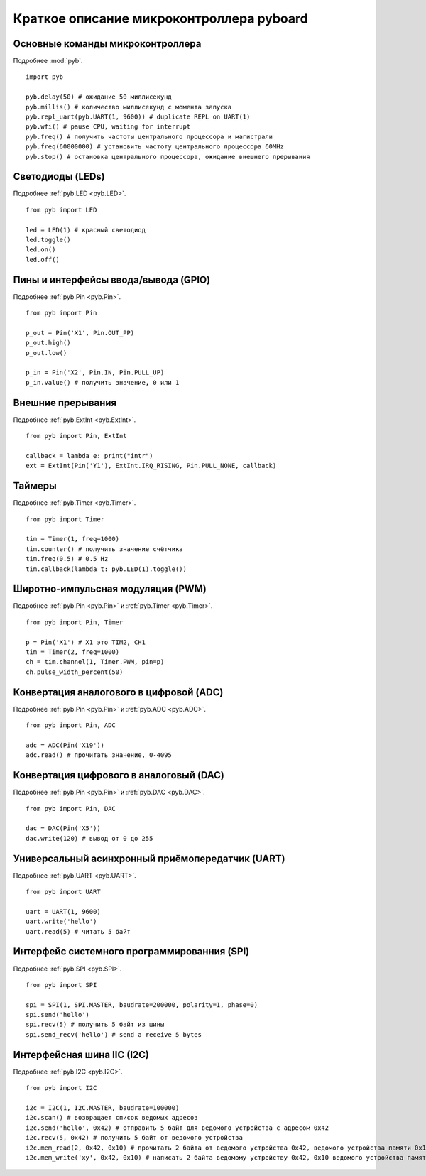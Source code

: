 .. _quickref:

Краткое описание микроконтроллера pyboard
=========================================

.. image:: http://micropython.org/resources/pybv10-pinout.jpg
    :alt: PYBv1.0 pinout
    :width: 700px

Основные команды микроконтроллера
---------------------------------

Подробнее :mod:`pyb`. ::

    import pyb

    pyb.delay(50) # ожидание 50 миллисекунд
    pyb.millis() # количество миллисекунд с момента запуска
    pyb.repl_uart(pyb.UART(1, 9600)) # duplicate REPL on UART(1)
    pyb.wfi() # pause CPU, waiting for interrupt
    pyb.freq() # получить частоты центрального процессора и магистрали
    pyb.freq(60000000) # установить частоту центрального процессора 60MHz
    pyb.stop() # остановка центрального процессора, ожидание внешнего прерывания

Светодиоды (LEDs)
-----------------

Подробнее :ref:`pyb.LED <pyb.LED>`. ::

    from pyb import LED

    led = LED(1) # красный светодиод
    led.toggle()
    led.on()
    led.off()

Пины и интерфейсы ввода/вывода (GPIO)
-------------------------------------

Подробнее :ref:`pyb.Pin <pyb.Pin>`. ::

    from pyb import Pin

    p_out = Pin('X1', Pin.OUT_PP)
    p_out.high()
    p_out.low()

    p_in = Pin('X2', Pin.IN, Pin.PULL_UP)
    p_in.value() # получить значение, 0 или 1

Внешние прерывания
------------------

Подробнее :ref:`pyb.ExtInt <pyb.ExtInt>`. ::

    from pyb import Pin, ExtInt

    callback = lambda e: print("intr")
    ext = ExtInt(Pin('Y1'), ExtInt.IRQ_RISING, Pin.PULL_NONE, callback)

Таймеры
-------

Подробнее :ref:`pyb.Timer <pyb.Timer>`. ::

    from pyb import Timer

    tim = Timer(1, freq=1000)
    tim.counter() # получить значение счётчика
    tim.freq(0.5) # 0.5 Hz
    tim.callback(lambda t: pyb.LED(1).toggle())

Широтно-импульсная модуляция (PWM)
----------------------------------

Подробнее :ref:`pyb.Pin <pyb.Pin>` и :ref:`pyb.Timer <pyb.Timer>`. ::

    from pyb import Pin, Timer

    p = Pin('X1') # X1 это TIM2, CH1
    tim = Timer(2, freq=1000)
    ch = tim.channel(1, Timer.PWM, pin=p)
    ch.pulse_width_percent(50)

Конвертация аналогового в цифровой (ADC)
----------------------------------------

Подробнее :ref:`pyb.Pin <pyb.Pin>` и :ref:`pyb.ADC <pyb.ADC>`. ::

    from pyb import Pin, ADC

    adc = ADC(Pin('X19'))
    adc.read() # прочитать значение, 0-4095

Конвертация цифрового в аналоговый (DAC)
----------------------------------------

Подробнее :ref:`pyb.Pin <pyb.Pin>` и :ref:`pyb.DAC <pyb.DAC>`. ::

    from pyb import Pin, DAC

    dac = DAC(Pin('X5'))
    dac.write(120) # вывод от 0 до 255

Универсальный асинхронный приёмопередатчик (UART)
-------------------------------------------------

Подробнее :ref:`pyb.UART <pyb.UART>`. ::

    from pyb import UART

    uart = UART(1, 9600)
    uart.write('hello')
    uart.read(5) # читать 5 байт

Интерфейс системного программированния (SPI)
--------------------------------------------

Подробнее :ref:`pyb.SPI <pyb.SPI>`. ::

    from pyb import SPI

    spi = SPI(1, SPI.MASTER, baudrate=200000, polarity=1, phase=0)
    spi.send('hello')
    spi.recv(5) # получить 5 байт из шины
    spi.send_recv('hello') # send a receive 5 bytes

Интерфейсная шина IIC (I2C)
---------------------------

Подробнее :ref:`pyb.I2C <pyb.I2C>`. ::

    from pyb import I2C

    i2c = I2C(1, I2C.MASTER, baudrate=100000)
    i2c.scan() # возвращает список ведомых адресов
    i2c.send('hello', 0x42) # отправить 5 байт для ведомого устройства с адресом 0x42
    i2c.recv(5, 0x42) # получить 5 байт от ведомого устройства
    i2c.mem_read(2, 0x42, 0x10) # прочитать 2 байта от ведомого устройства 0x42, ведомого устройства памяти 0x10
    i2c.mem_write('xy', 0x42, 0x10) # написать 2 байта ведомому устройству 0x42, 0x10 ведомого устройства памяти
